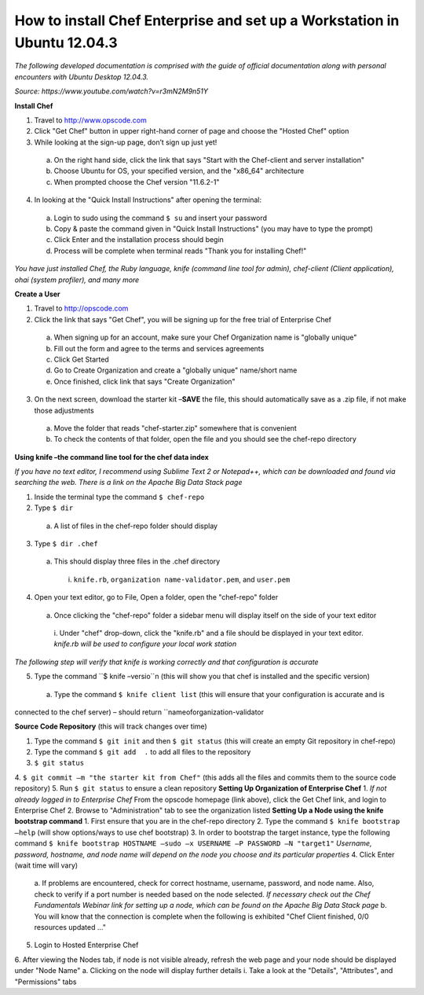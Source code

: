 How to install Chef Enterprise and set up a Workstation in Ubuntu 12.04.3
---------------------------------------------------------------------------------
*The following developed documentation is comprised with the guide
of official documentation along with personal encounters with Ubuntu Desktop 12.04.3.*

*Source: https://www.youtube.com/watch?v=r3mN2M9n51Y*

**Install Chef**

1.	Travel to http://www.opscode.com 
2.	Click "Get Chef" button in upper right-hand corner of page and choose the "Hosted Chef" option 
3.	While looking at the sign-up page, don’t sign up just yet!
  a.	On the right hand side, click the link that says "Start with the Chef-client and server installation"
  b.	Choose Ubuntu for OS, your specified version, and the "x86_64" architecture
  c.	When prompted choose the Chef version "11.6.2-1"
4.	In looking at the "Quick Install Instructions" after opening the terminal:
  a.	Login to sudo using the command ``$ su`` and insert your password
  b.	Copy & paste the command given in "Quick Install Instructions" (you may have to type the prompt)
  c.	Click Enter and the installation process should begin
  d.	Process will be complete when terminal reads "Thank you for installing Chef!"
  
*You have just installed Chef, the Ruby language, knife (command line tool for admin), chef-client (Client application),
ohai (system profiler), and many more*

**Create a User**

1.	Travel to http://opscode.com 
2.	Click the link that says "Get Chef", you will be signing up for the free trial of Enterprise Chef

  a.	When signing up for an account, make sure your Chef Organization name is "globally unique"
  b.	Fill out the form and agree to the terms and services agreements
  c.	Click Get Started
  d.	Go to Create Organization and create a "globally unique" name/short name
  e.	Once finished, click link that says "Create Organization" 
3.	On the next screen, download the starter kit –**SAVE** the file, this should automatically save as a .zip file, if not make those adjustments

  a.	Move the folder that reads "chef-starter.zip" somewhere that is convenient 
  b.	To check the contents of that folder, open the file and you should see the chef-repo directory
  
**Using knife –the command line tool for the chef data index**

*If you have no text editor, I recommend using Sublime Text 2 or Notepad++, which can be downloaded
and found via searching the web. There is a link on the Apache Big Data Stack page*

1.	Inside the terminal type the command ``$ chef-repo``
2.	Type ``$ dir`` 
  a.	A list of files in the chef-repo folder should display
3.	Type ``$ dir .chef``
  a.	This should display three files in the .chef directory
    i.	``knife.rb``, ``organization name-validator.pem``, and ``user.pem``
4.	Open your text editor, go to File, Open a folder, open the "chef-repo" folder
  a.	Once clicking the "chef-repo" folder a sidebar menu will display itself on the side of your text editor
      i.	Under "chef" drop-down, click the "knife.rb" and a file should be displayed in your text editor. 
      *knife.rb will be used to configure your local work station*
*The following step will verify that knife is working correctly and that configuration is accurate*

5.	Type the command ``$ knife –versio``n (this will show you that chef is installed and the specific version)
  a.	Type the command ``$ knife client list`` (this will ensure that your configuration is accurate and is
connected to the chef server) – should return ``nameoforganization-validator

**Source Code Repository** (this will track changes over time)

1.	Type the command ``$ git init`` and then ``$ git status`` (this will create an empty Git repository in chef-repo)
2.	Type the command ``$ git add  .`` to add all files to the repository
3.	``$ git status``
4.	``$ git commit –m "the starter kit from Chef"`` (this adds all the files and commits them to the source
code repository)
5.	Run ``$ git status``  to ensure a clean repository 
**Setting Up Organization of Enterprise Chef**
1.	*If not already logged in to Enterprise Chef* From the opscode homepage (link above), click the Get Chef link,
and login to Enterprise Chef
2.	Browse to "Administration" tab to see the organization listed
**Setting Up a Node using the knife bootstrap command**
1.	First ensure that you are in the chef-repo directory
2.	Type the command ``$ knife bootstrap –help`` (will show options/ways to use chef bootstrap)
3.	In order to bootstrap the target instance, type the following command ``$ knife bootstrap HOSTNAME –sudo –x USERNAME –P PASSWORD –N "target1"``
*Username, password, hostname, and node name will depend on the node you choose and its particular properties*
4.	Click Enter (wait time will vary) 
  a.	If problems are encountered, check for correct hostname, username, password, and node name. Also, check
  to verify if a port number is needed based on the node selected. *If necessary check out the Chef Fundamentals
  Webinar link for setting up a node, which can be found on the Apache Big Data Stack page*
  b.	You will know that the connection is complete when the following is exhibited "Chef Client finished, 0/0 resources updated …"
5.	Login to Hosted Enterprise Chef
6.	After viewing the Nodes tab, if node is not visible already, refresh the web page and your node should be displayed under "Node Name"
a.	Clicking on the node will display further details
i.	Take a look at the "Details", "Attributes", and "Permissions" tabs

